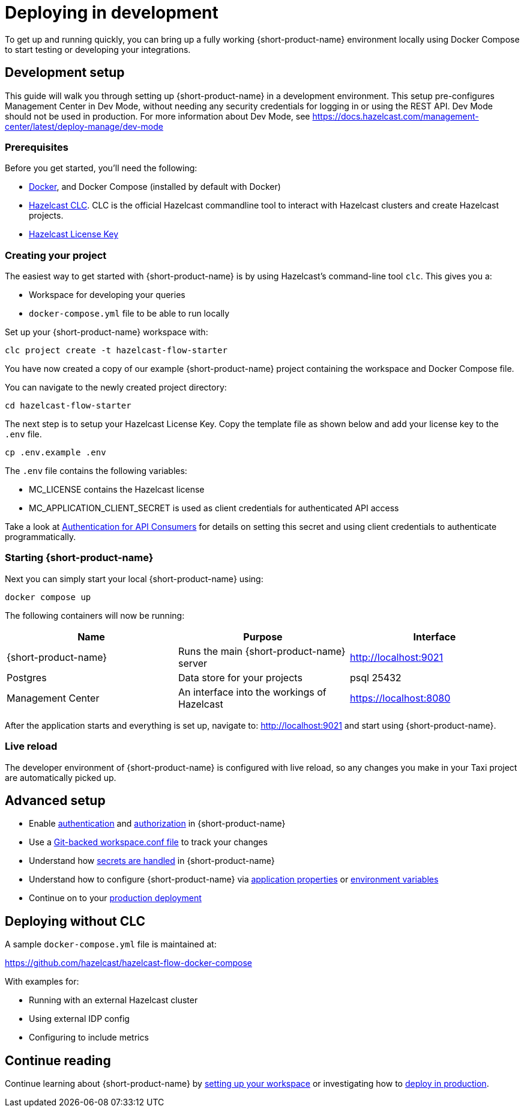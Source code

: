 = Deploying in development
:description: How to deploy {short-product-name} in a development environment

To get up and running quickly, you can bring up a fully working {short-product-name} environment locally using Docker Compose to start testing or developing your integrations.

== Development setup

This guide will walk you through setting up {short-product-name} in a development environment.
This setup pre-configures Management Center in Dev Mode, without needing any security credentials for logging in or using the REST API.   Dev Mode should not be used in production. For more information about Dev Mode, see https://docs.hazelcast.com/management-center/latest/deploy-manage/dev-mode


=== Prerequisites

Before you get started, you'll need the following:

* https://docs.docker.com/engine/install/[Docker], and Docker Compose (installed by default with Docker)
* https://docs.hazelcast.com/clc/latest/install-clc[Hazelcast CLC]. CLC is the official Hazelcast commandline tool to interact with Hazelcast clusters and create Hazelcast projects.
* https://hazelcast.com/get-started/[Hazelcast License Key]

=== Creating your project

The easiest way to get started with {short-product-name} is by using Hazelcast's command-line tool `clc`. This gives you a:

* Workspace for developing your queries
* `docker-compose.yml` file to be able to run locally

Set up your {short-product-name} workspace with:
[,shell]
----
clc project create -t hazelcast-flow-starter
----
You have now created a copy of our example {short-product-name} project containing the workspace and Docker Compose file.

You can navigate to the newly created project directory:
[,shell]
----
cd hazelcast-flow-starter
----

The next step is to setup your Hazelcast License Key.  Copy the template file as shown below and add your license key to the `.env` file.  

[,shell]
----
cp .env.example .env
----
The `.env` file contains the following variables:

* MC_LICENSE contains the Hazelcast license
* MC_APPLICATION_CLIENT_SECRET is used as client credentials for authenticated API access

Take a look at xref:deploying:authentication.adoc#authentication-for-api-consumers[Authentication for API Consumers] for details on setting this secret and using client credentials to authenticate programmatically.

=== Starting {short-product-name}

Next you can simply start your local {short-product-name} using:
[,shell]
----
docker compose up
----

The following containers will now be running:
|===
| Name | Purpose | Interface

| {short-product-name}
| Runs the main {short-product-name} server
| http://localhost:9021

| Postgres
| Data store for your projects
| psql 25432

| Management Center
| An interface into the workings of Hazelcast
| https://localhost:8080

|===

After the application starts and everything is set up, navigate to:
http://localhost:9021 and start using {short-product-name}.

=== Live reload

The developer environment of {short-product-name} is configured with live reload, so any changes you make in your Taxi project are automatically picked up.

== Advanced setup

* Enable xref:deploying:authentication.adoc[authentication] and xref:deploying:authorization.adoc[authorization] in {short-product-name}
* Use a xref:workspace:overview.adoc#reading-workspace-conf-from-git[Git-backed workspace.conf file] to track your changes
* Understand how xref:deploying:managing-secrets.adoc[secrets are handled] in {short-product-name}
* Understand how to configure {short-product-name} via xref:deploying:configuring.adoc#docker[application properties] or xref:deploying:configuring.adoc#setting-as-environment-variables[environment variables]
* Continue on to your xref:deploying:production-deployments.adoc[production deployment]

== Deploying without CLC

A sample `docker-compose.yml` file is maintained at:

https://github.com/hazelcast/hazelcast-flow-docker-compose

With examples for:

* Running with an external Hazelcast cluster
* Using external IDP config
* Configuring to include metrics

== Continue reading

Continue learning about {short-product-name} by xref:workspace:overview.adoc[setting up your workspace] or investigating how to xref:deploying:production-deployments.adoc[deploy in production].